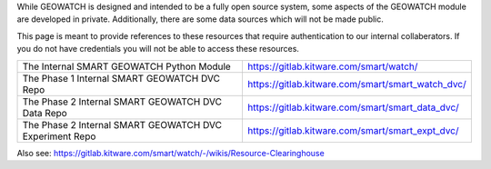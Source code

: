While GEOWATCH is designed and intended to be a fully open source system, some
aspects of the GEOWATCH module are developed in private. Additionally, there are
some data sources which will not be made public.

This page is meant to provide references to these resources that require
authentication to our internal collaberators. If you do not have credentials
you will not be able to access these resources.

+----------------------------------------------------------+----------------------------------------------------------------+
| The Internal SMART GEOWATCH Python Module                | https://gitlab.kitware.com/smart/watch/                        |
+----------------------------------------------------------+----------------------------------------------------------------+
| The Phase 1 Internal SMART GEOWATCH DVC Repo             | https://gitlab.kitware.com/smart/smart_watch_dvc/              |
+----------------------------------------------------------+----------------------------------------------------------------+
| The Phase 2 Internal SMART GEOWATCH DVC Data Repo        | https://gitlab.kitware.com/smart/smart_data_dvc/               |
+----------------------------------------------------------+----------------------------------------------------------------+
| The Phase 2 Internal SMART GEOWATCH DVC Experiment Repo  | https://gitlab.kitware.com/smart/smart_expt_dvc/               |
+----------------------------------------------------------+----------------------------------------------------------------+


Also see: https://gitlab.kitware.com/smart/watch/-/wikis/Resource-Clearinghouse

